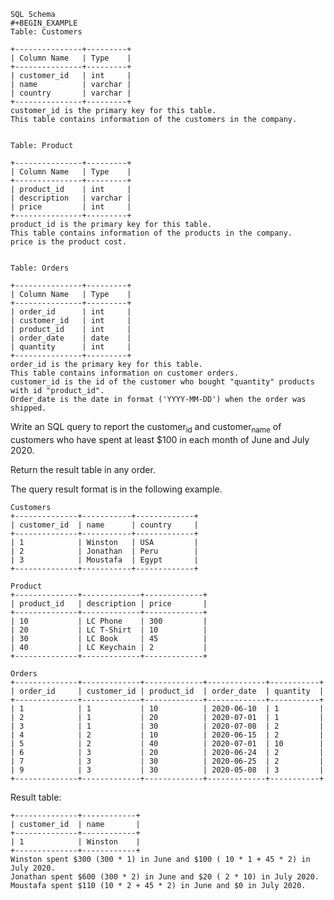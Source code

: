 #+BEGIN_EXAMPLE
SQL Schema
#+BEGIN_EXAMPLE
Table: Customers

+---------------+---------+
| Column Name   | Type    |
+---------------+---------+
| customer_id   | int     |
| name          | varchar |
| country       | varchar |
+---------------+---------+
customer_id is the primary key for this table.
This table contains information of the customers in the company.
 

Table: Product

+---------------+---------+
| Column Name   | Type    |
+---------------+---------+
| product_id    | int     |
| description   | varchar |
| price         | int     |
+---------------+---------+
product_id is the primary key for this table.
This table contains information of the products in the company.
price is the product cost.
 

Table: Orders

+---------------+---------+
| Column Name   | Type    |
+---------------+---------+
| order_id      | int     |
| customer_id   | int     |
| product_id    | int     |
| order_date    | date    |
| quantity      | int     |
+---------------+---------+
order_id is the primary key for this table.
This table contains information on customer orders.
customer_id is the id of the customer who bought "quantity" products with id "product_id".
Order_date is the date in format ('YYYY-MM-DD') when the order was shipped.
#+END_EXAMPLE

Write an SQL query to report the customer_id and customer_name of customers who have spent at least $100 in each month of June and July 2020.

Return the result table in any order.

The query result format is in the following example.

 
#+BEGIN_EXAMPLE
Customers
+--------------+-----------+-------------+
| customer_id  | name      | country     |
+--------------+-----------+-------------+
| 1            | Winston   | USA         |
| 2            | Jonathan  | Peru        |
| 3            | Moustafa  | Egypt       |
+--------------+-----------+-------------+

Product
+--------------+-------------+-------------+
| product_id   | description | price       |
+--------------+-------------+-------------+
| 10           | LC Phone    | 300         |
| 20           | LC T-Shirt  | 10          |
| 30           | LC Book     | 45          |
| 40           | LC Keychain | 2           |
+--------------+-------------+-------------+

Orders
+--------------+-------------+-------------+-------------+-----------+
| order_id     | customer_id | product_id  | order_date  | quantity  |
+--------------+-------------+-------------+-------------+-----------+
| 1            | 1           | 10          | 2020-06-10  | 1         |
| 2            | 1           | 20          | 2020-07-01  | 1         |
| 3            | 1           | 30          | 2020-07-08  | 2         |
| 4            | 2           | 10          | 2020-06-15  | 2         |
| 5            | 2           | 40          | 2020-07-01  | 10        |
| 6            | 3           | 20          | 2020-06-24  | 2         |
| 7            | 3           | 30          | 2020-06-25  | 2         |
| 9            | 3           | 30          | 2020-05-08  | 3         |
+--------------+-------------+-------------+-------------+-----------+
#+END_EXAMPLE

Result table:
#+BEGIN_EXAMPLE
+--------------+------------+
| customer_id  | name       |  
+--------------+------------+
| 1            | Winston    |
+--------------+------------+ 
Winston spent $300 (300 * 1) in June and $100 ( 10 * 1 + 45 * 2) in July 2020.
Jonathan spent $600 (300 * 2) in June and $20 ( 2 * 10) in July 2020.
Moustafa spent $110 (10 * 2 + 45 * 2) in June and $0 in July 2020.
#+END_EXAMPLE
